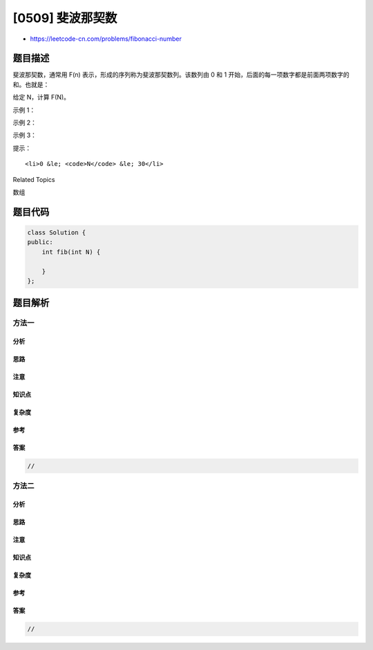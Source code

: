 [0509] 斐波那契数
=================

-  https://leetcode-cn.com/problems/fibonacci-number

题目描述
--------

.. raw:: html

   <p>

斐波那契数，通常用 F(n) 表示，形成的序列称为斐波那契数列。该数列由 0 和
1 开始，后面的每一项数字都是前面两项数字的和。也就是：

.. raw:: html

   </p>

.. raw:: html

   <pre>F(0) = 0,&nbsp; &nbsp;F(1)&nbsp;= 1
   F(N) = F(N - 1) + F(N - 2), 其中 N &gt; 1.
   </pre>

.. raw:: html

   <p>

给定 N，计算 F(N)。

.. raw:: html

   </p>

.. raw:: html

   <p>

 

.. raw:: html

   </p>

.. raw:: html

   <p>

示例 1：

.. raw:: html

   </p>

.. raw:: html

   <pre><strong>输入：</strong>2
   <strong>输出：</strong>1
   <strong>解释：</strong>F(2) = F(1) + F(0) = 1 + 0 = 1.
   </pre>

.. raw:: html

   <p>

示例 2：

.. raw:: html

   </p>

.. raw:: html

   <pre><strong>输入：</strong>3
   <strong>输出：</strong>2
   <strong>解释：</strong>F(3) = F(2) + F(1) = 1 + 1 = 2.
   </pre>

.. raw:: html

   <p>

示例 3：

.. raw:: html

   </p>

.. raw:: html

   <pre><strong>输入：</strong>4
   <strong>输出：</strong>3
   <strong>解释：</strong>F(4) = F(3) + F(2) = 2 + 1 = 3.
   </pre>

.. raw:: html

   <p>

 

.. raw:: html

   </p>

.. raw:: html

   <p>

提示：

.. raw:: html

   </p>

.. raw:: html

   <ul>

::

    <li>0 &le; <code>N</code> &le; 30</li>

.. raw:: html

   </ul>

.. raw:: html

   <div>

.. raw:: html

   <div>

Related Topics

.. raw:: html

   </div>

.. raw:: html

   <div>

.. raw:: html

   <li>

数组

.. raw:: html

   </li>

.. raw:: html

   </div>

.. raw:: html

   </div>

题目代码
--------

.. code:: cpp

    class Solution {
    public:
        int fib(int N) {

        }
    };

题目解析
--------

方法一
~~~~~~

分析
^^^^

思路
^^^^

注意
^^^^

知识点
^^^^^^

复杂度
^^^^^^

参考
^^^^

答案
^^^^

.. code:: cpp

    //

方法二
~~~~~~

分析
^^^^

思路
^^^^

注意
^^^^

知识点
^^^^^^

复杂度
^^^^^^

参考
^^^^

答案
^^^^

.. code:: cpp

    //
